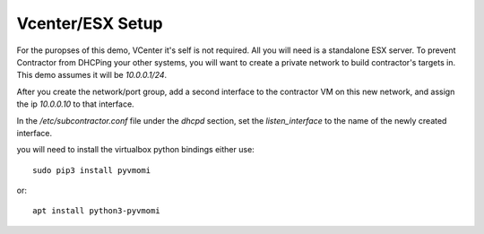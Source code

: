 Vcenter/ESX Setup
=================

For the puropses of this demo, VCenter it's self is not required.  All you will
need is a standalone ESX server.  To prevent Contractor from DHCPing your other
systems, you will want to create a private network to build contractor's targets in.
This demo assumes it will be `10.0.0.1/24`.

After you create the network/port group, add a second interface to the contractor VM on this
new network, and assign the ip `10.0.0.10` to that interface.

In the `/etc/subcontractor.conf` file under the `dhcpd` section, set
the `listen_interface` to the name of the newly created interface.

you will need to install the virtualbox python bindings either use::

  sudo pip3 install pyvmomi

or::

  apt install python3-pyvmomi
